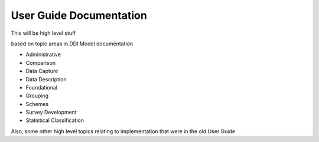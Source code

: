 ***************************
User Guide Documentation
***************************

This will be high level stuff

based on topic areas in DDI Model documentation

- Administrative
- Comparison
- Data Capture
- Data Description
- Foundational
- Grouping
- Schemes
- Survey Development
- Statistical Classification

Also, some other high level topics relating to implementation that were in the old User Guide
